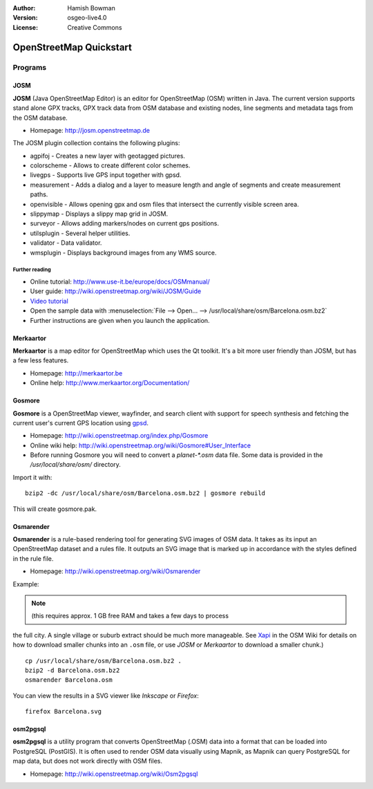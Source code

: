 :Author: Hamish Bowman
:Version: osgeo-live4.0
:License: Creative Commons

.. _osm-quickstart:
 
.. image:: images/project_logos/logo-osm.png
  :scale: 100 %
  :alt: project logo
  :align: right
  :target: http://www.osm.org


************************
OpenStreetMap Quickstart 
************************

Programs
========

JOSM
~~~~

**JOSM** (Java OpenStreetMap Editor) is an editor for OpenStreetMap (OSM)
written in Java. The current version supports stand alone GPX tracks,
GPX track data from OSM database and existing nodes, line segments and
metadata tags from the OSM database.

* Homepage: http://josm.openstreetmap.de

The JOSM plugin collection contains the following plugins:

* agpifoj	     - Creates a new layer with geotagged pictures.
* colorscheme	     - Allows to create different color schemes.
* livegps	     - Supports live GPS input together with gpsd.
* measurement	     - Adds a dialog and a layer to measure length and angle of segments and create measurement paths.
* openvisible	     - Allows opening gpx and osm files that intersect the currently visible screen area.
* slippymap	     - Displays a slippy map grid in JOSM.
* surveyor	     - Allows adding markers/nodes on current gps positions.
* utilsplugin	     - Several helper utilities.
* validator	     - Data validator.
* wmsplugin	     - Displays background images from any WMS source.


Further reading
---------------

* Online tutorial: http://www.use-it.be/europe/docs/OSMmanual/
* User guide: http://wiki.openstreetmap.org/wiki/JOSM/Guide
* `Video tutorial <http://showmedo.com/videotutorials/video?name=1800050&amp;fromSeriesID=180>`_
* Open the sample data with :menuselection:`File --> Open... --> /usr/local/share/osm/Barcelona.osm.bz2`
* Further instructions are given when you launch the application.


Merkaartor
~~~~~~~~~~

**Merkaartor** is a map editor for OpenStreetMap which uses the Qt toolkit.
It's a bit more user friendly than JOSM, but has a few less features.

* Homepage: http://merkaartor.be
* Online help: http://www.merkaartor.org/Documentation/


Gosmore
~~~~~~~

**Gosmore** is a OpenStreetMap viewer, wayfinder, and search client
with support for speech synthesis and fetching the current user's
current GPS location using `gpsd <http://gpsd.berlios.de>`_.

* Homepage: http://wiki.openstreetmap.org/index.php/Gosmore
* Online wiki help: http://wiki.openstreetmap.org/wiki/Gosmore#User_Interface
* Before running Gosmore you will need to convert a `planet-*.osm` data file. Some data is provided in the `/usr/local/share/osm/` directory.

Import it with:

::

  bzip2 -dc /usr/local/share/osm/Barcelona.osm.bz2 | gosmore rebuild

This will create gosmore.pak.


Osmarender
~~~~~~~~~~

**Osmarender** is a rule-based rendering tool for generating SVG images of
OSM data. It takes as its input an OpenStreetMap dataset and a rules file.
It outputs an SVG image that is marked up in accordance with the styles
defined in the rule file.

* Homepage: http://wiki.openstreetmap.org/wiki/Osmarender

Example:

.. note:: (this requires approx. 1 GB free RAM and takes a few days to process
the full city. A single village or suburb extract should be much more manageable.
See `Xapi <http://wiki.openstreetmap.org/wiki/Xapi>`_ in the OSM Wiki for
details on how to download smaller chunks into an ``.osm`` file, or use
*JOSM* or *Merkaartor* to download a smaller chunk.)

::

  cp /usr/local/share/osm/Barcelona.osm.bz2 .
  bzip2 -d Barcelona.osm.bz2
  osmarender Barcelona.osm

You can view the results in a SVG viewer like `Inkscape` or `Firefox`:

::

  firefox Barcelona.svg


osm2pgsql
~~~~~~~~~

**osm2pgsql** is a utility program that converts OpenStreetMap (.OSM) data
into a format that can be loaded into PostgreSQL (PostGIS). It is often
used to render OSM data visually using Mapnik, as Mapnik can query
PostgreSQL for map data, but does not work directly with OSM files.

* Homepage: http://wiki.openstreetmap.org/wiki/Osm2pgsql

